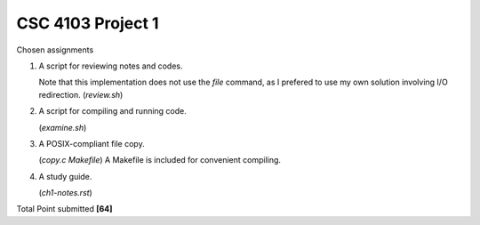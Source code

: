 CSC 4103 Project 1
==================

Chosen assignments

1. A script for reviewing notes and codes.

   Note that this implementation does not use the `file` command, 
   as I prefered to use my own solution involving I/O redirection. (`review.sh`)

2. A script for compiling and running code.

   (`examine.sh`)

3. A POSIX-compliant file copy. 
   
   (`copy.c` `Makefile`)
   A Makefile is included for convenient compiling. 

4. A study guide. 
   
   (`ch1-notes.rst`)

Total Point submitted **[64]**
